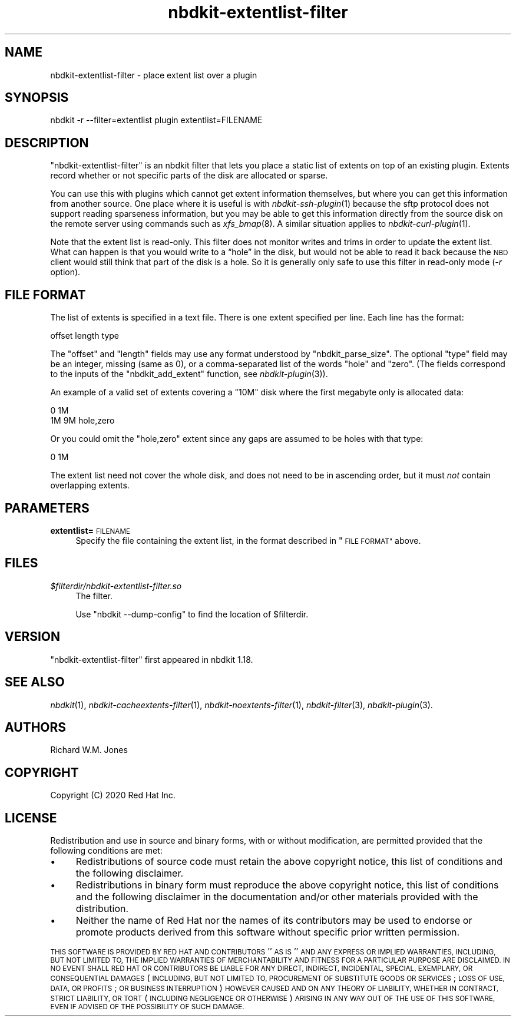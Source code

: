 .\" Automatically generated by Podwrapper::Man 1.21.8 (Pod::Simple 3.35)
.\"
.\" Standard preamble:
.\" ========================================================================
.de Sp \" Vertical space (when we can't use .PP)
.if t .sp .5v
.if n .sp
..
.de Vb \" Begin verbatim text
.ft CW
.nf
.ne \\$1
..
.de Ve \" End verbatim text
.ft R
.fi
..
.\" Set up some character translations and predefined strings.  \*(-- will
.\" give an unbreakable dash, \*(PI will give pi, \*(L" will give a left
.\" double quote, and \*(R" will give a right double quote.  \*(C+ will
.\" give a nicer C++.  Capital omega is used to do unbreakable dashes and
.\" therefore won't be available.  \*(C` and \*(C' expand to `' in nroff,
.\" nothing in troff, for use with C<>.
.tr \(*W-
.ds C+ C\v'-.1v'\h'-1p'\s-2+\h'-1p'+\s0\v'.1v'\h'-1p'
.ie n \{\
.    ds -- \(*W-
.    ds PI pi
.    if (\n(.H=4u)&(1m=24u) .ds -- \(*W\h'-12u'\(*W\h'-12u'-\" diablo 10 pitch
.    if (\n(.H=4u)&(1m=20u) .ds -- \(*W\h'-12u'\(*W\h'-8u'-\"  diablo 12 pitch
.    ds L" ""
.    ds R" ""
.    ds C` ""
.    ds C' ""
'br\}
.el\{\
.    ds -- \|\(em\|
.    ds PI \(*p
.    ds L" ``
.    ds R" ''
.    ds C`
.    ds C'
'br\}
.\"
.\" Escape single quotes in literal strings from groff's Unicode transform.
.ie \n(.g .ds Aq \(aq
.el       .ds Aq '
.\"
.\" If the F register is >0, we'll generate index entries on stderr for
.\" titles (.TH), headers (.SH), subsections (.SS), items (.Ip), and index
.\" entries marked with X<> in POD.  Of course, you'll have to process the
.\" output yourself in some meaningful fashion.
.\"
.\" Avoid warning from groff about undefined register 'F'.
.de IX
..
.if !\nF .nr F 0
.if \nF>0 \{\
.    de IX
.    tm Index:\\$1\t\\n%\t"\\$2"
..
.    if !\nF==2 \{\
.        nr % 0
.        nr F 2
.    \}
.\}
.\" ========================================================================
.\"
.IX Title "nbdkit-extentlist-filter 1"
.TH nbdkit-extentlist-filter 1 "2020-06-10" "nbdkit-1.21.8" "NBDKIT"
.\" For nroff, turn off justification.  Always turn off hyphenation; it makes
.\" way too many mistakes in technical documents.
.if n .ad l
.nh
.SH "NAME"
nbdkit\-extentlist\-filter \- place extent list over a plugin
.SH "SYNOPSIS"
.IX Header "SYNOPSIS"
.Vb 1
\& nbdkit \-r \-\-filter=extentlist plugin extentlist=FILENAME
.Ve
.SH "DESCRIPTION"
.IX Header "DESCRIPTION"
\&\f(CW\*(C`nbdkit\-extentlist\-filter\*(C'\fR is an nbdkit filter that lets you place a
static list of extents on top of an existing plugin.  Extents record
whether or not specific parts of the disk are allocated or sparse.
.PP
You can use this with plugins which cannot get extent information
themselves, but where you can get this information from another
source.  One place where it is useful is with \fInbdkit\-ssh\-plugin\fR\|(1)
because the sftp protocol does not support reading sparseness
information, but you may be able to get this information directly from
the source disk on the remote server using commands such as
\&\fIxfs_bmap\fR\|(8).  A similar situation applies to
\&\fInbdkit\-curl\-plugin\fR\|(1).
.PP
Note that the extent list is read-only.  This filter does not monitor
writes and trims in order to update the extent list.  What can happen
is that you would write to a “hole” in the disk, but would not be able
to read it back because the \s-1NBD\s0 client would still think that part of
the disk is a hole.  So it is generally only safe to use this filter
in read-only mode (\fI\-r\fR option).
.SH "FILE FORMAT"
.IX Header "FILE FORMAT"
The list of extents is specified in a text file.  There is one extent
specified per line.  Each line has the format:
.PP
.Vb 1
\& offset length type
.Ve
.PP
The \f(CW\*(C`offset\*(C'\fR and \f(CW\*(C`length\*(C'\fR fields may use any format understood by
\&\f(CW\*(C`nbdkit_parse_size\*(C'\fR.  The optional \f(CW\*(C`type\*(C'\fR field may be an integer,
missing (same as 0), or a comma-separated list of the words \f(CW\*(C`hole\*(C'\fR
and \f(CW\*(C`zero\*(C'\fR.  (The fields correspond to the inputs of the
\&\f(CW\*(C`nbdkit_add_extent\*(C'\fR function, see \fInbdkit\-plugin\fR\|(3)).
.PP
An example of a valid set of extents covering a \f(CW\*(C`10M\*(C'\fR disk where the
first megabyte only is allocated data:
.PP
.Vb 2
\& 0  1M
\& 1M 9M  hole,zero
.Ve
.PP
Or you could omit the \f(CW\*(C`hole,zero\*(C'\fR extent since any gaps are assumed
to be holes with that type:
.PP
.Vb 1
\& 0  1M
.Ve
.PP
The extent list need not cover the whole disk, and does not need to be
in ascending order, but it must \fInot\fR contain overlapping extents.
.SH "PARAMETERS"
.IX Header "PARAMETERS"
.IP "\fBextentlist=\fR\s-1FILENAME\s0" 4
.IX Item "extentlist=FILENAME"
Specify the file containing the extent list, in the format described
in \*(L"\s-1FILE FORMAT\*(R"\s0 above.
.SH "FILES"
.IX Header "FILES"
.IP "\fI\f(CI$filterdir\fI/nbdkit\-extentlist\-filter.so\fR" 4
.IX Item "$filterdir/nbdkit-extentlist-filter.so"
The filter.
.Sp
Use \f(CW\*(C`nbdkit \-\-dump\-config\*(C'\fR to find the location of \f(CW$filterdir\fR.
.SH "VERSION"
.IX Header "VERSION"
\&\f(CW\*(C`nbdkit\-extentlist\-filter\*(C'\fR first appeared in nbdkit 1.18.
.SH "SEE ALSO"
.IX Header "SEE ALSO"
\&\fInbdkit\fR\|(1),
\&\fInbdkit\-cacheextents\-filter\fR\|(1),
\&\fInbdkit\-noextents\-filter\fR\|(1),
\&\fInbdkit\-filter\fR\|(3),
\&\fInbdkit\-plugin\fR\|(3).
.SH "AUTHORS"
.IX Header "AUTHORS"
Richard W.M. Jones
.SH "COPYRIGHT"
.IX Header "COPYRIGHT"
Copyright (C) 2020 Red Hat Inc.
.SH "LICENSE"
.IX Header "LICENSE"
Redistribution and use in source and binary forms, with or without
modification, are permitted provided that the following conditions are
met:
.IP "\(bu" 4
Redistributions of source code must retain the above copyright
notice, this list of conditions and the following disclaimer.
.IP "\(bu" 4
Redistributions in binary form must reproduce the above copyright
notice, this list of conditions and the following disclaimer in the
documentation and/or other materials provided with the distribution.
.IP "\(bu" 4
Neither the name of Red Hat nor the names of its contributors may be
used to endorse or promote products derived from this software without
specific prior written permission.
.PP
\&\s-1THIS SOFTWARE IS PROVIDED BY RED HAT AND CONTRIBUTORS\s0 ''\s-1AS IS\s0'' \s-1AND
ANY EXPRESS OR IMPLIED WARRANTIES, INCLUDING, BUT NOT LIMITED TO,
THE IMPLIED WARRANTIES OF MERCHANTABILITY AND FITNESS FOR A
PARTICULAR PURPOSE ARE DISCLAIMED. IN NO EVENT SHALL RED HAT OR
CONTRIBUTORS BE LIABLE FOR ANY DIRECT, INDIRECT, INCIDENTAL,
SPECIAL, EXEMPLARY, OR CONSEQUENTIAL DAMAGES\s0 (\s-1INCLUDING, BUT NOT
LIMITED TO, PROCUREMENT OF SUBSTITUTE GOODS OR SERVICES\s0; \s-1LOSS OF
USE, DATA, OR PROFITS\s0; \s-1OR BUSINESS INTERRUPTION\s0) \s-1HOWEVER CAUSED AND
ON ANY THEORY OF LIABILITY, WHETHER IN CONTRACT, STRICT LIABILITY,
OR TORT\s0 (\s-1INCLUDING NEGLIGENCE OR OTHERWISE\s0) \s-1ARISING IN ANY WAY OUT
OF THE USE OF THIS SOFTWARE, EVEN IF ADVISED OF THE POSSIBILITY OF
SUCH DAMAGE.\s0
